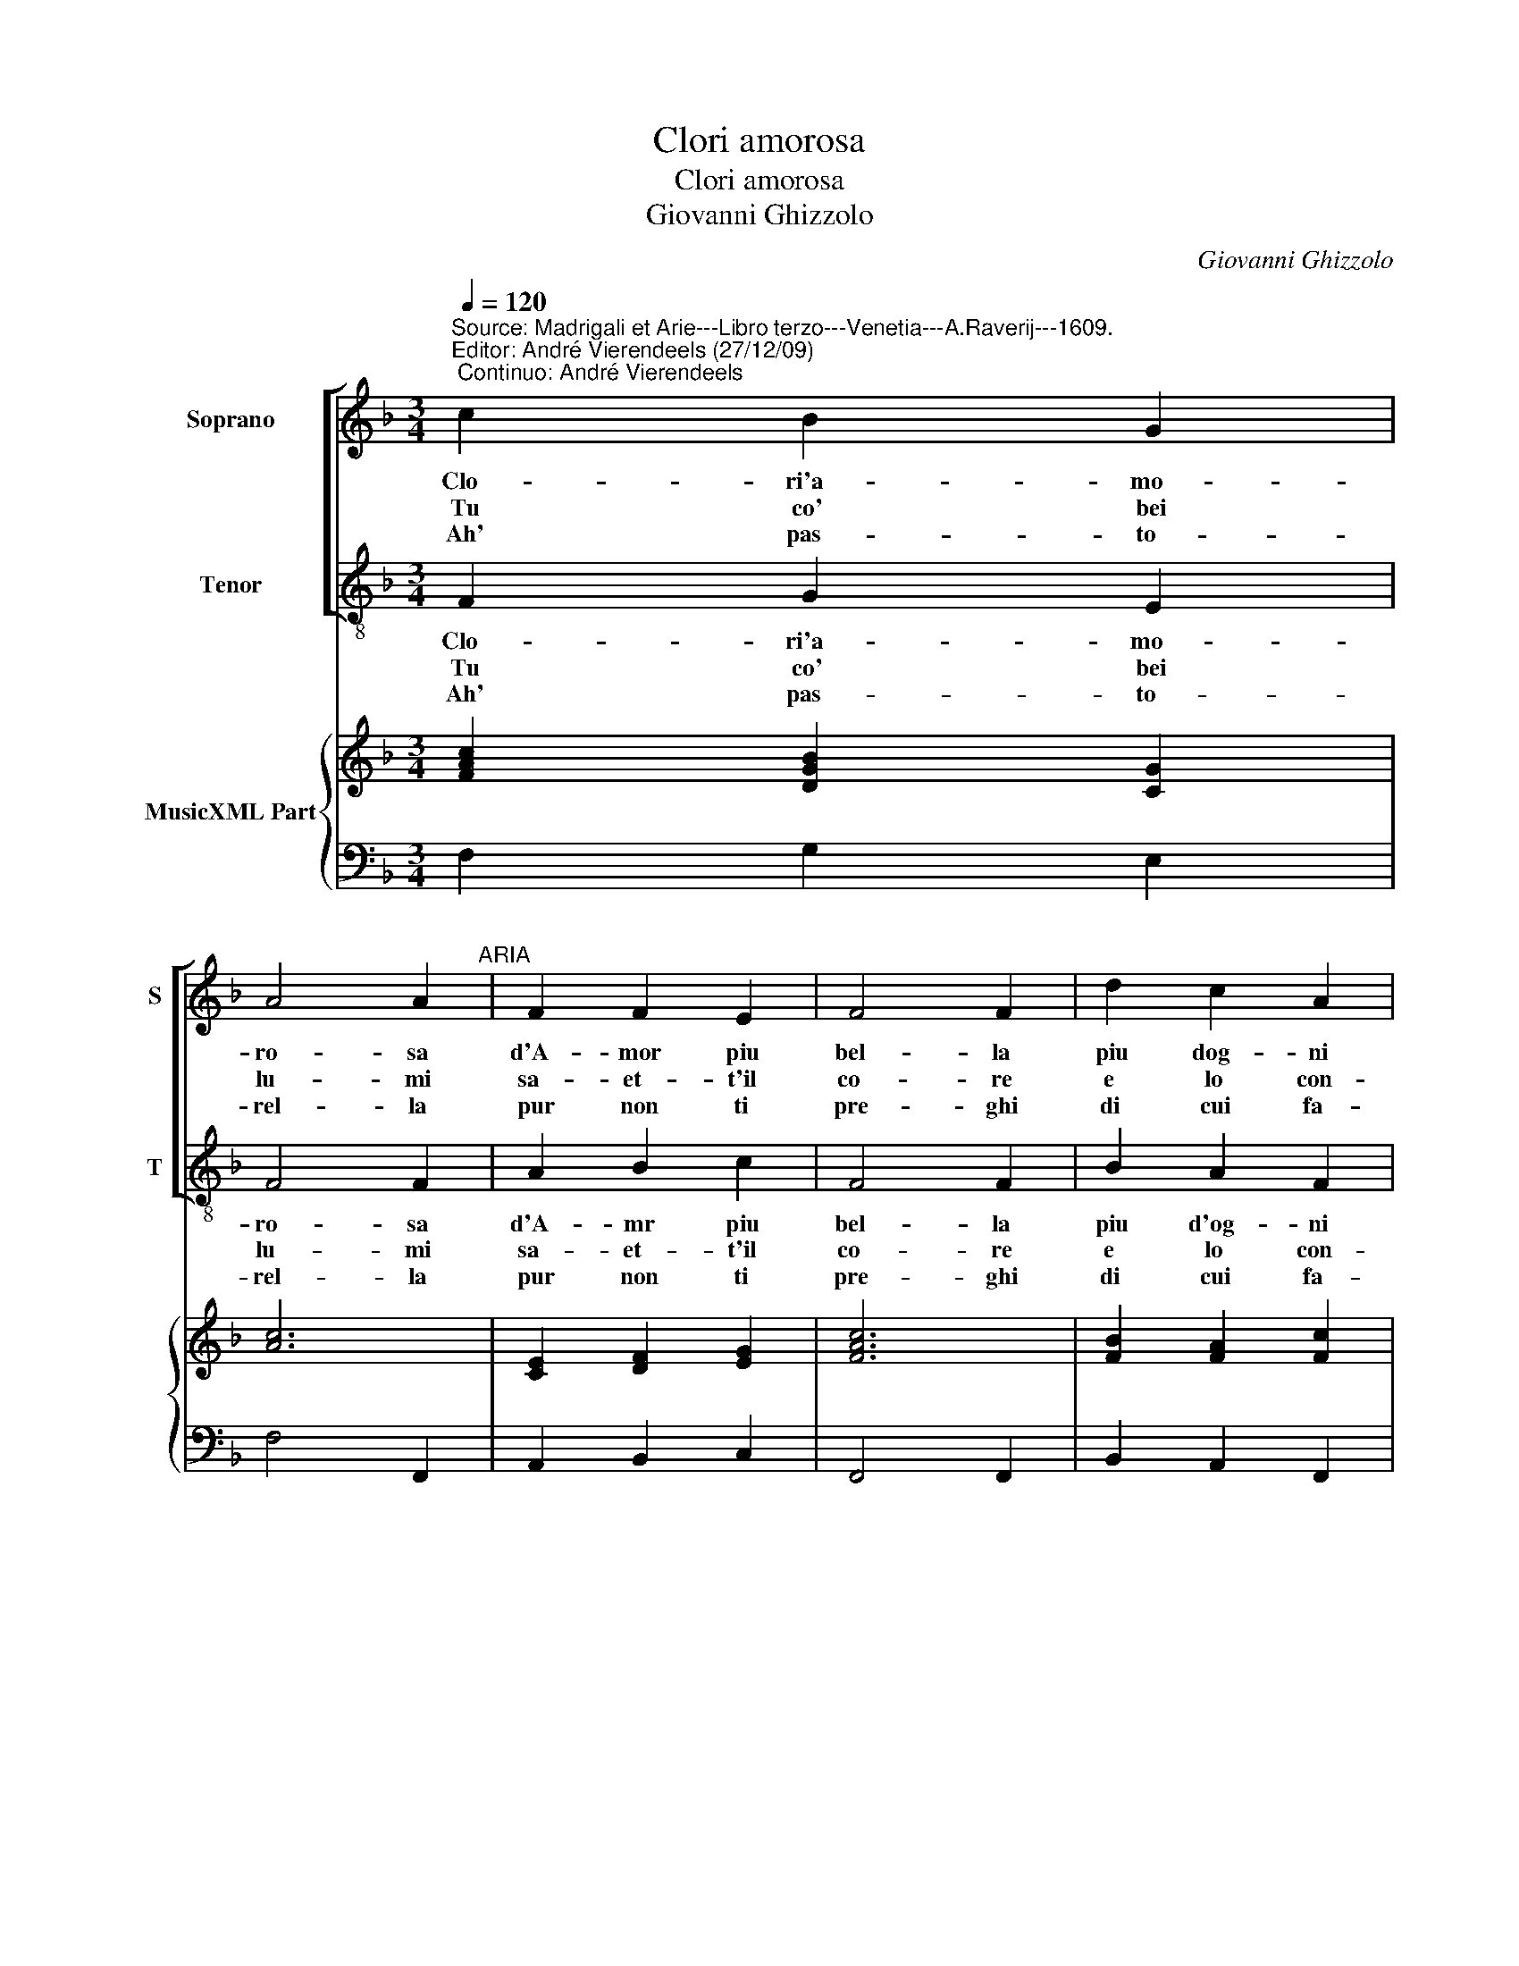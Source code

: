X:1
T:Clori amorosa
T:Clori amorosa
T:Giovanni Ghizzolo
C:Giovanni Ghizzolo
%%score [ 1 2 ] { 3 | 4 }
L:1/8
Q:1/4=120
M:3/4
K:F
V:1 treble nm="Soprano" snm="S"
V:2 treble-8 nm="Tenor" snm="T"
V:3 treble nm="MusicXML Part"
V:4 bass 
V:1
"^Source: Madrigali et Arie---Libro terzo---Venetia---A.Raverij---1609.\nEditor: André Vierendeels (27/12/09)\n Continuo: André Vierendeels" c2 B2 G2 | %1
w: Clo- ri'a- mo-|
w: Tu co' bei|
w: Ah' pas- to-|
 A4 A2"^ARIA" | F2 F2 E2 | F4 F2 | d2 c2 A2 | B4 B2 | G2 G2 ^F2 | G4 G2 :: d2 d2 e2 | f4 f2 | %10
w: ro- sa|d'A- mor piu|bel- la|piu dog- ni|ro- sa|ver- mi- glia'e|bel- la.|D'og- n'al- ma|stel- la|
w: lu- mi|sa- et- t'il|co- re|e lo con-|su- mi|col chiar' ar-|do- re,|On- de si|mo- re|
w: rel- la|pur non ti|pre- ghi|di cui fa-|vel- la|A'i dol- ci|prie- ghi|A'hi che le|ne- ghi|
 f2 e3 e | d4 d2 | A2 A2 B2 | c4 c2 | G2 G2 A2 | B4 B2 | B2 A3 G | G4 G2 :: c2 d4- | d2 BA cG | %20
w: piu chiar' ar-|den te|ve- ra- ce-|men- te|nel tuo bel|vi- so|sta'l mio cor|fi- so,|sta'l mio|_ cor _ _ _|
w: quest' al- ma|mi- a|se dol- ce|pi- a|non porg' a-|i- ta|a la mia|vi- ta.|a la|_ mia _ _ _|
w: al mio lan-|gui- re|an- zi'al mo-|ri- re|bre- ve con-|for- to|res- te- ro|mor- to,|res- te-|* ro _ _ _|
 A6 | G6 |] %22
w: fi-|so.|
w: vi-|ta.|
w: mor-|to.|
V:2
 F2 G2 E2 | F4 F2 | A2 B2 c2 | F4 F2 | B2 A2 F2 | G4 G2 | B2 c2 d2 | G4 G2 :: G2 F2 E2 | D4 D2 | %10
w: Clo- ri'a- mo-|ro- sa|d'A- mr piu|bel- la|piu d'og- ni|ro- sa|ver- mi- glia'e|bel- la.|D'og- n'al- ma|stel- la|
w: Tu co' bei|lu- mi|sa- et- t'il|co- re|e lo con-|su- mi|col chiar' ar-|do- re,|On- de si|mo- re|
w: Ah' pas- to-|rel- la|pur non ti|pre- ghi|di cui fa-|vel- la|A'i dol- ci|prie- ghi,|A'hi che le|ne- ghi|
 D2 A3 A | D4 D2 | d2 c2 B2 | A4 A2 | c2 B2 A2 | G4 G2 | G2 d3 d | G4 G2 :: A2 B2 c2 | d6 | D6 | %21
w: piu chiar' ar-|den- te|ve- ra- ce-|men- te|nel tuo bel|vi- so|sta'l mio cor|fi- so,|Sta'l mio cor|fi-||
w: quest' al- ma|mi- a|se dol- ce|pi- a|non porg' a-|i- ta|a la mia|vi- ta,|a la mia|vi-||
w: al mio lan-|gui- re|an- zi'al mo-|ri- re|bre- ve con-|for- to|es- te- ro|mor- to,|res- te- ro|mor-||
 G6 |] %22
w: so.|
w: a.|
w: to.|
V:3
 [FAc]2 [DGB]2 [CG]2 | [Ac]6 | [CE]2 [DF]2 [EG]2 | [FAc]6 | [FB]2 [FA]2 [Fc]2 | [DGB]6 | %6
 [DG]2 [EG]2 [^FA]2 | [DG=B]6 :: [GB]2 [FA]2 [Gc]2 | [FA]6 | [FA]2 [A^c]4 | [^FA]6 | %12
 [FA]2 [CA]2 [DG]2 | [EA]6 | [Ec]2 [DG]2 [D^F]2 | [DGB]6 | [DG]2 [D^FA]4 | [DG=B]6 :: %18
 [FAc]2 [DG]2 [EG]2 | %19
 [FA]2 [DF]2 [DG]2"^Del dolc'amore\nDi tua bellezza\nFa specchio al core\nCh'empio disprezza\nPiendi fierezza\nPene, e martiri\nPianti, e sospiri\nD'un alma amore\nFida, e constante." | %20
 [D^FA]6"^Vederai per prova\nChe n tuoi lumi\nL'ardori si trova\nSe i tuoi costumi\nFan che cnsumi\nOgn'alma in terra\nE s'apra guerra\nLi fa' l'tuo viso\nE' l'dolce riso." | %21
 [DG=B]6 |] %22
V:4
 F,2 G,2 E,2 | F,4 F,,2 | A,,2 B,,2 C,2 | F,,4 F,,2 | B,,2 A,,2 F,,2 | G,,4 G,,2 | B,,2 C,2 D,2 | %7
 G,,4 G,,2 :: G,2 F,2 E,2 | D,4 D,2 | D,2 A,,3 A,, | D,4 D,2 | %12
"^Tu pur t'adiri\nCruda, e sdegnosa\nTacci, e sospiri\nDolce, e pietosa\nOnd'amorosa\nNon voi ch'io pera\nE cruda, e fiera\nTal'hor'consenta\nMorte,e tormenti." D,2 C,2 B,,2 | %13
 A,,4 A,,2 | C,2 B,,2 A,,2 | G,,4 G,,2 | G,,2 D,3 D, | G,,4 G,,2 :: %18
 A,,2 B,,2"^Notes: Original keys: Ut 1st, Ut 4rth.\n            Basso continuo not in original print" C,2 | %19
 D,6 | D,6 | G,,6 |] %22

